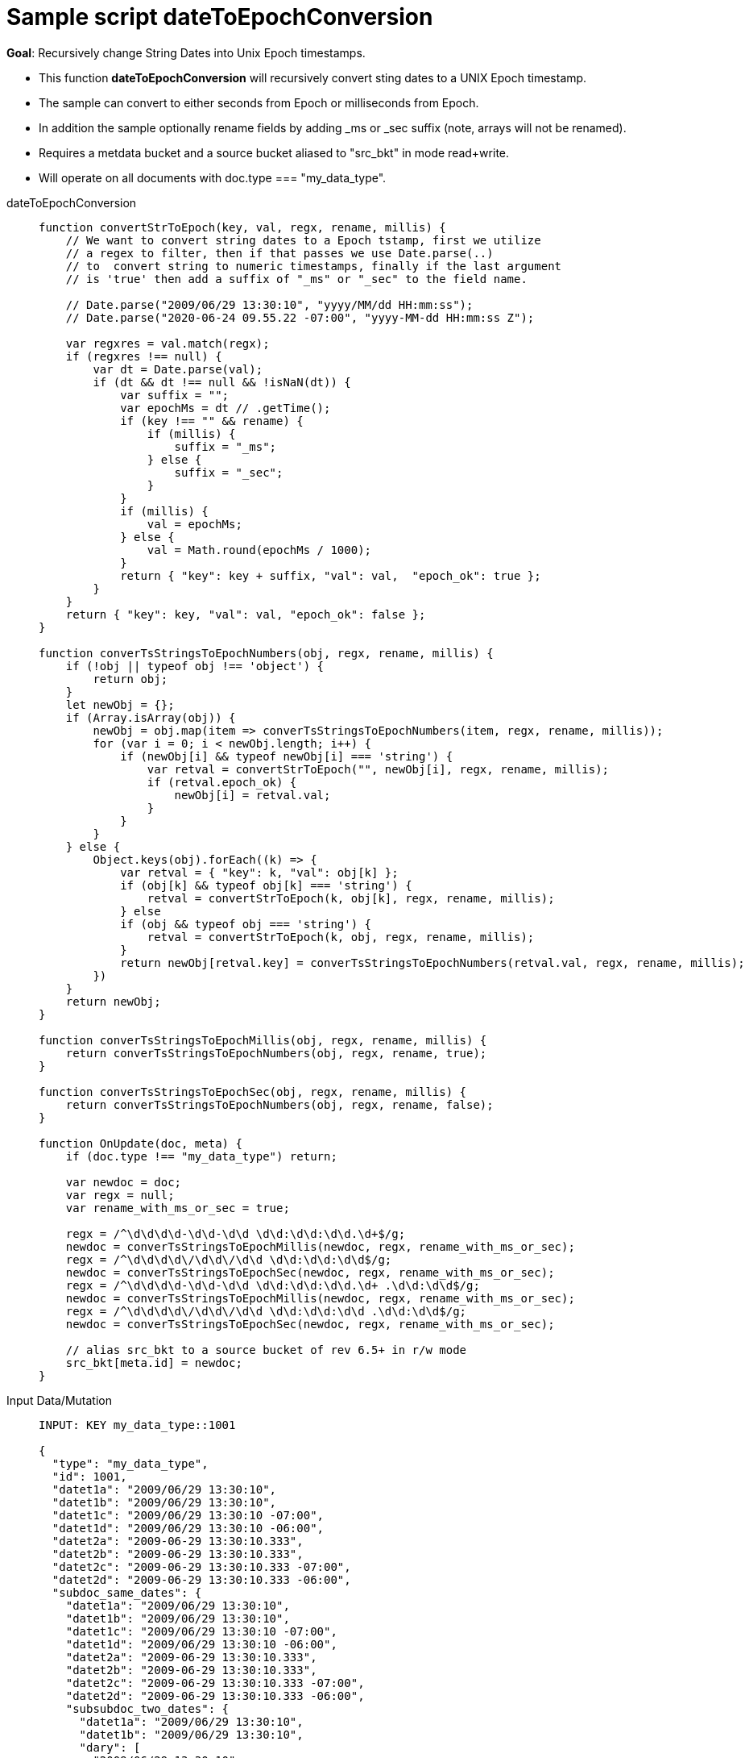 = Sample script dateToEpochConversion
:page-edition: Enterprise Edition
:tabs:

*Goal*: Recursively change String Dates into Unix Epoch timestamps.

* This function *dateToEpochConversion* will recursively convert sting dates to a UNIX Epoch timestamp.
* The sample can convert to either seconds from Epoch or milliseconds from Epoch.
* In addition the sample optionally rename fields by adding _ms or _sec suffix (note, arrays will not be renamed).
* Requires a metdata bucket and a source bucket aliased to "src_bkt" in mode read+write.
* Will operate on all documents with doc.type === "my_data_type".


[{tabs}] 
====
dateToEpochConversion::
+
--
[source,javascript]
----
function convertStrToEpoch(key, val, regx, rename, millis) {
    // We want to convert string dates to a Epoch tstamp, first we utilize
    // a regex to filter, then if that passes we use Date.parse(..)
    // to  convert string to numeric timestamps, finally if the last argument
    // is 'true' then add a suffix of "_ms" or "_sec" to the field name.
    
    // Date.parse("2009/06/29 13:30:10", "yyyy/MM/dd HH:mm:ss"); 
    // Date.parse("2020-06-24 09.55.22 -07:00", "yyyy-MM-dd HH:mm:ss Z");
    
    var regxres = val.match(regx);
    if (regxres !== null) {
        var dt = Date.parse(val);
        if (dt && dt !== null && !isNaN(dt)) {
            var suffix = "";
            var epochMs = dt // .getTime();
            if (key !== "" && rename) {
                if (millis) {
                    suffix = "_ms";
                } else {
                    suffix = "_sec";
                }
            }
            if (millis) {
                val = epochMs;
            } else {
                val = Math.round(epochMs / 1000);
            }
            return { "key": key + suffix, "val": val,  "epoch_ok": true };
        }
    }
    return { "key": key, "val": val, "epoch_ok": false };
}

function converTsStringsToEpochNumbers(obj, regx, rename, millis) {
    if (!obj || typeof obj !== 'object') {
        return obj;
    }
    let newObj = {};
    if (Array.isArray(obj)) {
        newObj = obj.map(item => converTsStringsToEpochNumbers(item, regx, rename, millis));
        for (var i = 0; i < newObj.length; i++) {
            if (newObj[i] && typeof newObj[i] === 'string') {
                var retval = convertStrToEpoch("", newObj[i], regx, rename, millis);
                if (retval.epoch_ok) {
                    newObj[i] = retval.val;
                }
            }
        }
    } else {
        Object.keys(obj).forEach((k) => {
            var retval = { "key": k, "val": obj[k] };
            if (obj[k] && typeof obj[k] === 'string') {
                retval = convertStrToEpoch(k, obj[k], regx, rename, millis);
            } else
            if (obj && typeof obj === 'string') {
                retval = convertStrToEpoch(k, obj, regx, rename, millis);
            }
            return newObj[retval.key] = converTsStringsToEpochNumbers(retval.val, regx, rename, millis);
        })
    }
    return newObj;
}

function converTsStringsToEpochMillis(obj, regx, rename, millis) {
    return converTsStringsToEpochNumbers(obj, regx, rename, true);
}

function converTsStringsToEpochSec(obj, regx, rename, millis) {
    return converTsStringsToEpochNumbers(obj, regx, rename, false);
}

function OnUpdate(doc, meta) {
    if (doc.type !== "my_data_type") return;
    
    var newdoc = doc;
    var regx = null;
    var rename_with_ms_or_sec = true;
    
    regx = /^\d\d\d\d-\d\d-\d\d \d\d:\d\d:\d\d.\d+$/g;
    newdoc = converTsStringsToEpochMillis(newdoc, regx, rename_with_ms_or_sec);
    regx = /^\d\d\d\d\/\d\d\/\d\d \d\d:\d\d:\d\d$/g;
    newdoc = converTsStringsToEpochSec(newdoc, regx, rename_with_ms_or_sec);
    regx = /^\d\d\d\d-\d\d-\d\d \d\d:\d\d:\d\d.\d+ .\d\d:\d\d$/g;
    newdoc = converTsStringsToEpochMillis(newdoc, regx, rename_with_ms_or_sec);
    regx = /^\d\d\d\d\/\d\d\/\d\d \d\d:\d\d:\d\d .\d\d:\d\d$/g;
    newdoc = converTsStringsToEpochSec(newdoc, regx, rename_with_ms_or_sec);

    // alias src_bkt to a source bucket of rev 6.5+ in r/w mode
    src_bkt[meta.id] = newdoc;
}
----
--

Input Data/Mutation::
+
--
[source,json]
----
INPUT: KEY my_data_type::1001

{
  "type": "my_data_type",
  "id": 1001,
  "datet1a": "2009/06/29 13:30:10",
  "datet1b": "2009/06/29 13:30:10",
  "datet1c": "2009/06/29 13:30:10 -07:00",
  "datet1d": "2009/06/29 13:30:10 -06:00",
  "datet2a": "2009-06-29 13:30:10.333",
  "datet2b": "2009-06-29 13:30:10.333",
  "datet2c": "2009-06-29 13:30:10.333 -07:00",
  "datet2d": "2009-06-29 13:30:10.333 -06:00",
  "subdoc_same_dates": {
    "datet1a": "2009/06/29 13:30:10",
    "datet1b": "2009/06/29 13:30:10",
    "datet1c": "2009/06/29 13:30:10 -07:00",
    "datet1d": "2009/06/29 13:30:10 -06:00",
    "datet2a": "2009-06-29 13:30:10.333",
    "datet2b": "2009-06-29 13:30:10.333",
    "datet2c": "2009-06-29 13:30:10.333 -07:00",
    "datet2d": "2009-06-29 13:30:10.333 -06:00",
    "subsubdoc_two_dates": {
      "datet1a": "2009/06/29 13:30:10",
      "datet1b": "2009/06/29 13:30:10",
      "dary": [
        "2009/06/29 13:30:10",
        "2009-06-29 13:30:10.333",
        { "datet1a": "2009/06/29 13:30:10" }
      ]
    }
  }
}

----
--

Output Data/Mutation::
+ 
-- 
[source,json]
----
UPDATED/OUTPUT: KEY my_data_type::1001
{
  "type": "my_data_type",
  "id": 1001,
  "datet1a_sec": 1246307410,
  "datet1b_sec": 1246307410,
  "datet1c_sec": 1246307410,
  "datet1d_sec": 1246303810,
  "datet2a_ms": 1246307410333,
  "datet2b_ms": 1246307410333,
  "datet2c_ms": 1246307410333,
  "datet2d_ms": 1246303810333,
  "subdoc_same_dates": {
    "datet1a_sec": 1246307410,
    "datet1b_sec": 1246307410,
    "datet1c_sec": 1246307410,
    "datet1d_sec": 1246303810,
    "datet2a_ms": 1246307410333,
    "datet2b_ms": 1246307410333,
    "datet2c_ms": 1246307410333,
    "datet2d_ms": 1246303810333,
    "subsubdoc_two_dates": {
      "datet1a_sec": 1246307410,
      "datet1b_sec": 1246307410,
      "dary": [
        1246307410,
        1246307410333,
        {
          "datet1a_sec": 1246307410
        }
      ]
    }
  }
}
----
--
====
